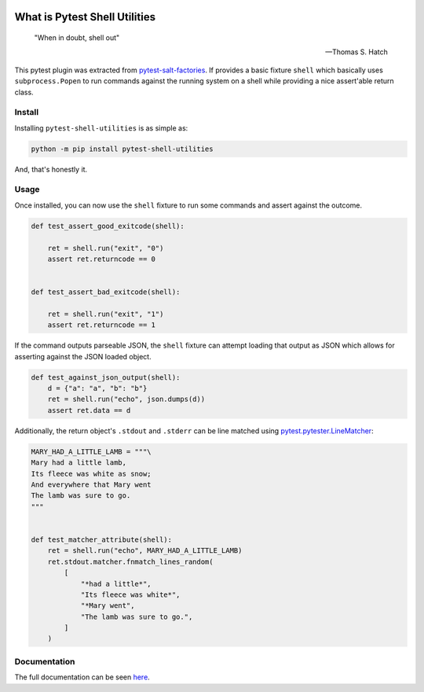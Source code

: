 .. image:: https://img.shields.io/github/workflow/status/saltstack/pytest-shell-utilities/CI/main?style=plastic
   :target: https://github.com/saltstack/pytest-shell-utilities/actions/workflows/testing.yml
   :alt: CI


.. image:: https://readthedocs.org/projects/pytest-shell-utilities/badge/?style=plastic
   :target: https://pytest-shell-utilities.readthedocs.io
   :alt: Docs


.. image:: https://img.shields.io/codecov/c/github/saltstack/pytest-shell-utilities?style=plastic&token=ctdrjPj4mc
   :target: https://codecov.io/gh/saltstack/pytest-shell-utilities
   :alt: Codecov


.. image:: https://img.shields.io/pypi/pyversions/pytest-shell-utilities?style=plastic
   :target: https://pypi.org/project/pytest-shell-utilities
   :alt: Python Versions


.. image:: https://img.shields.io/pypi/wheel/pytest-shell-utilities?style=plastic
   :target: https://pypi.org/project/pytest-shell-utilities
   :alt: Python Wheel


.. image:: https://img.shields.io/badge/code%20style-black-000000.svg?style=plastic
   :target: https://github.com/psf/black
   :alt: Code Style: black


.. image:: https://img.shields.io/pypi/l/pytest-shell-utilities?style=plastic
   :alt: PyPI - License


..
   include-starts-here

==============================
What is Pytest Shell Utilities
==============================

   "When in doubt, shell out"

   -- Thomas S. Hatch


This pytest plugin was extracted from `pytest-salt-factories`_.
If provides a basic fixture ``shell`` which basically uses ``subprocess.Popen``
to run commands against the running system on a shell while providing a nice
assert'able return class.

.. _pytest-salt-factories: https://github.com/saltstack/pytest-salt-factories


Install
=======

Installing ``pytest-shell-utilities`` is as simple as:

.. code-block:: bash

   python -m pip install pytest-shell-utilities


And, that's honestly it.


Usage
=====

Once installed, you can now use the ``shell`` fixture to run some commands and assert against the
outcome.

.. code-block:: python

   def test_assert_good_exitcode(shell):

       ret = shell.run("exit", "0")
       assert ret.returncode == 0


   def test_assert_bad_exitcode(shell):

       ret = shell.run("exit", "1")
       assert ret.returncode == 1



If the command outputs parseable JSON, the ``shell`` fixture can attempt loading that output as
JSON which allows for asserting against the JSON loaded object.


.. code-block:: python

   def test_against_json_output(shell):
       d = {"a": "a", "b": "b"}
       ret = shell.run("echo", json.dumps(d))
       assert ret.data == d


Additionally, the return object's ``.stdout`` and ``.stderr`` can be line matched using
`pytest.pytester.LineMatcher`_:

.. code-block:: python

   MARY_HAD_A_LITTLE_LAMB = """\
   Mary had a little lamb,
   Its fleece was white as snow;
   And everywhere that Mary went
   The lamb was sure to go.
   """


   def test_matcher_attribute(shell):
       ret = shell.run("echo", MARY_HAD_A_LITTLE_LAMB)
       ret.stdout.matcher.fnmatch_lines_random(
           [
               "*had a little*",
               "Its fleece was white*",
               "*Mary went",
               "The lamb was sure to go.",
           ]
       )


.. _pytest.pytester.LineMatcher: https://docs.pytest.org/en/stable/reference.html#pytest.pytester.LineMatcher

..
   include-ends-here

Documentation
=============

The full documentation can be seen `here <https://pytest-shell-utilities.readthedocs.io>`_.
